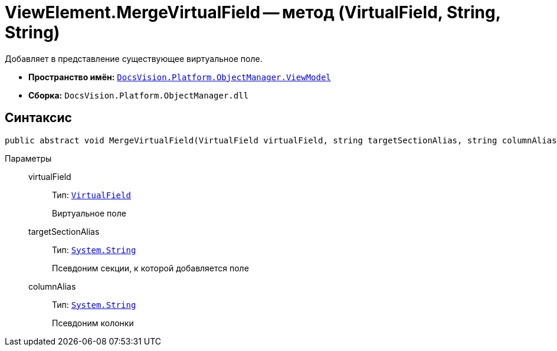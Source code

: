 = ViewElement.MergeVirtualField -- метод (VirtualField, String, String)

Добавляет в представление существующее виртуальное поле.

* *Пространство имён:* `xref:api/DocsVision/Platform/ObjectManager/ViewModel/ViewModel_NS.adoc[DocsVision.Platform.ObjectManager.ViewModel]`
* *Сборка:* `DocsVision.Platform.ObjectManager.dll`

== Синтаксис

[source,csharp]
----
public abstract void MergeVirtualField(VirtualField virtualField, string targetSectionAlias, string columnAlias)
----

Параметры::
virtualField:::
Тип: `xref:api/DocsVision/Platform/ObjectManager/ViewModel/VirtualField_CL.adoc[VirtualField]`
+
Виртуальное поле

targetSectionAlias:::
Тип: `http://msdn.microsoft.com/ru-ru/library/system.string.aspx[System.String]`
+
Псевдоним секции, к которой добавляется поле

columnAlias:::
Тип: `http://msdn.microsoft.com/ru-ru/library/system.string.aspx[System.String]`
+
Псевдоним колонки
